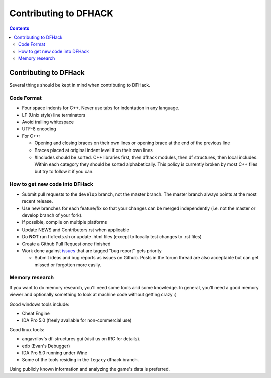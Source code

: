 ######################
Contributing to DFHACK
######################

.. contents::

Contributing to DFHack
======================

Several things should be kept in mind when contributing to DFHack.

-----------
Code Format
-----------

* Four space indents for C++. Never use tabs for indentation in any language.
* LF (Unix style) line terminators
* Avoid trailing whitespace
* UTF-8 encoding
* For C++:

  * Opening and closing braces on their own lines or opening brace at the end of the previous line
  * Braces placed at original indent level if on their own lines
  * #includes should be sorted. C++ libraries first, then dfhack modules, then df structures, then local includes. Within each category they should be sorted alphabetically. This policy is currently broken by most C++ files but try to follow it if you can.

-------------------------------
How to get new code into DFHack
-------------------------------

* Submit pull requests to the ``develop`` branch, not the master branch. The master branch always points at the most recent release.
* Use new branches for each feature/fix so that your changes can be merged independently (i.e. not the master or develop branch of your fork).
* If possible, compile on multiple platforms
* Update NEWS and Contributors.rst when applicable
* Do **NOT** run fixTexts.sh or update .html files (except to locally test changes to .rst files)
* Create a Github Pull Request once finished
* Work done against `issues <http://github.com/DFHack/dfhack/issues>`_ that are tagged "bug report" gets priority

  * Submit ideas and bug reports as issues on Github. Posts in the forum thread are also acceptable but can get missed or forgotten more easily.

---------------
Memory research
---------------
If you want to do memory research, you'll need some tools and some knowledge.
In general, you'll need a good memory viewer and optionally something
to look at machine code without getting crazy :)

Good windows tools include:

* Cheat Engine
* IDA Pro 5.0 (freely available for non-commercial use)

Good linux tools:

* angavrilov's df-structures gui (visit us on IRC for details).
* edb (Evan's Debugger)
* IDA Pro 5.0 running under Wine
* Some of the tools residing in the ``legacy`` dfhack branch.

Using publicly known information and analyzing the game's data is preferred.
